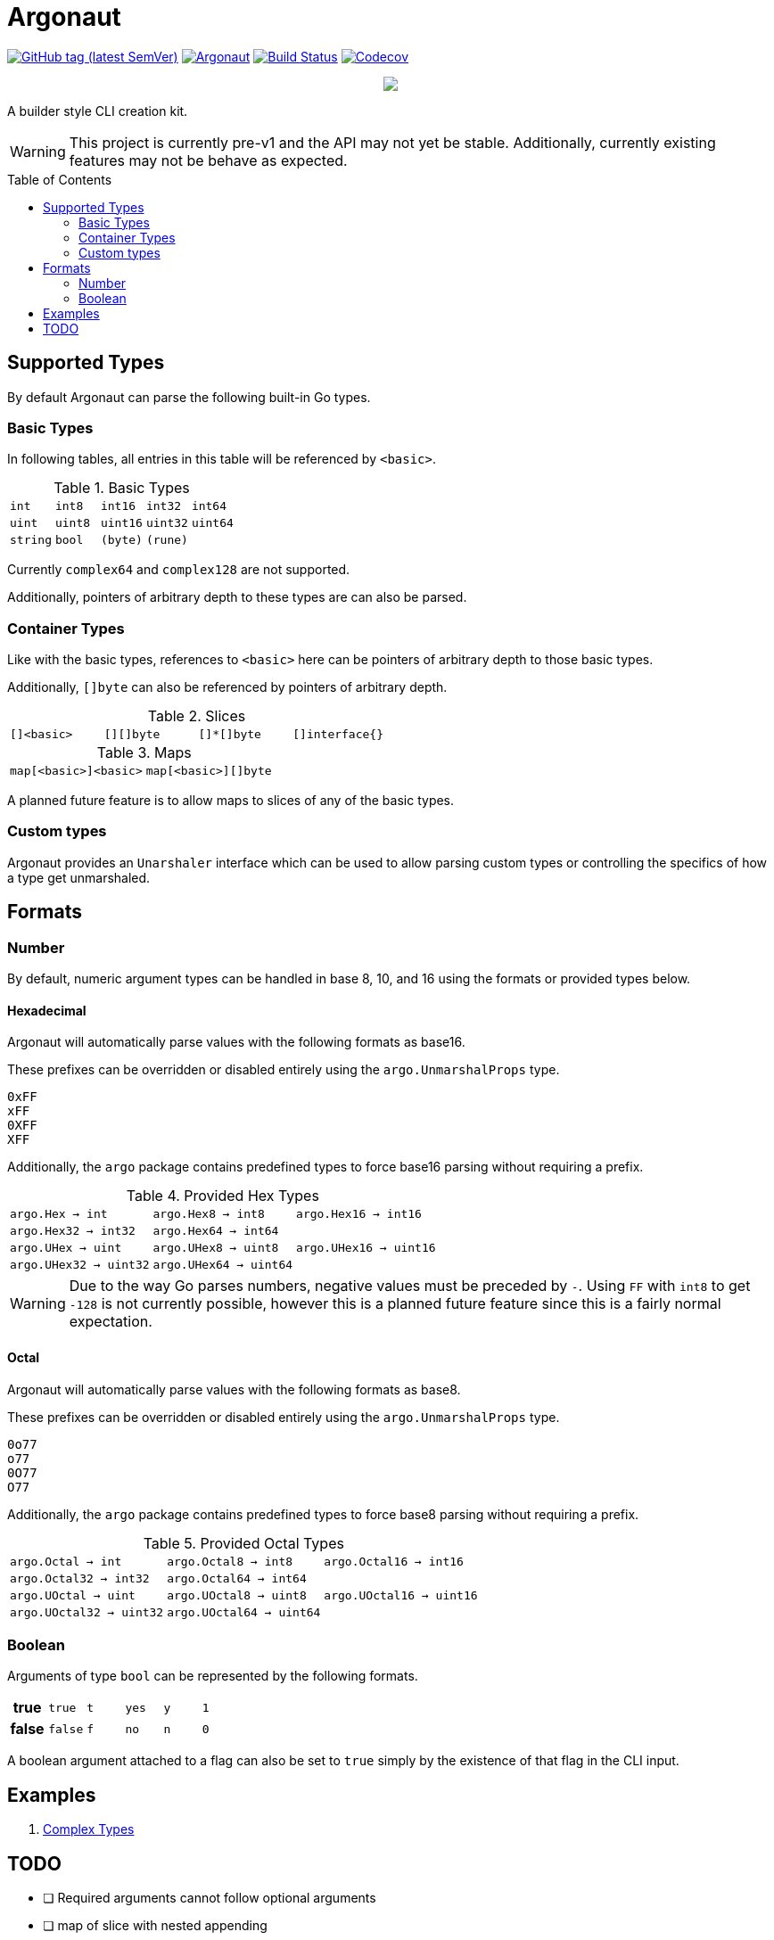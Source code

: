 = Argonaut
:source-highlighter: pygments
:pygments-style: monokai
:toc: preamble

image:https://img.shields.io/github/v/tag/Foxcapades/Argonaut?label=version[GitHub tag (latest SemVer), link=https://github.com/Foxcapades/Argonaut/releases/latest]
image:https://goreportcard.com/badge/github.com/Foxcapades/Argonaut[link=https://goreportcard.com/report/github.com/Foxcapades/Argonaut]
image:https://travis-ci.org/Foxcapades/Argonaut.svg?branch=master["Build Status", link="https://travis-ci.org/Foxcapades/Argonaut"]
image:https://img.shields.io/codecov/c/github/Foxcapades/Argonaut[Codecov, link=https://codecov.io/gh/Foxcapades/Argonaut]

++++
<p align="center" role="Header">
  <img src="https://raw.githubusercontent.com/Foxcapades/Argonaut/master/meta/assets/argonaut.png"/>
</p>
++++

A builder style CLI creation kit.

WARNING: This project is currently pre-v1 and the API may
         not yet be stable.  Additionally, currently
         existing features may not be behave as expected.

//[source,go,linenums,tabsize=2]
//----
//package main
//
//import "github.com/Foxcapades/Argonaut/v1"
//
//type Config struct {
//	ForceEnabled bool
//	WorkDir string
//}
//
//func main() {
//	var conf Config
//
//	argo.NewCommand().
//		Description("Do the things to the files").
//		Flag(argo.NewFlag().
//			Short('f').
//			Long("force").
//			Bind(&conf.ForceEnabled, false)).
//		Argument(argo.NewArg().
//			Require().
//			Description("path to the files").
//			Bind(&conf.WorkDir)).
//		MustParse()
//
//}
//----


== Supported Types

By default Argonaut can parse the following built-in Go
types.

=== Basic Types

In following tables, all entries in this table will be
referenced by `<basic>`.

.Basic Types
[cols="m,m,m,m,m", width="100%"]
|===
| int    | int8   | int16  | int32  | int64
| uint   | uint8  | uint16 | uint32 | uint64
| string | bool   | (byte) | (rune) |
|===

Currently `complex64` and `complex128` are not supported.

Additionally, pointers of arbitrary depth to these types are
can also be parsed.

=== Container Types

Like with the basic types, references to `<basic>` here can
be pointers of arbitrary depth to those basic types.

Additionally, `[]byte` can also be referenced by pointers of
arbitrary depth.

.Slices
[cols="m,m,m,m", width="100%"]
|===
| []<basic> | [][]byte | []*[]byte | []interface{}
|===

.Maps
[cols="m,m", width="100%"]
|===
| map[<basic>]<basic> | map[<basic>][]byte
|===

A planned future feature is to allow maps to slices of any
of the basic types.

=== Custom types

Argonaut provides an `Unarshaler` interface which can be
used to allow parsing custom types or controlling the
specifics of how a type get unmarshaled.

== Formats

=== Number

By default, numeric argument types can be handled in base
8, 10, and 16 using the formats or provided types below.

==== Hexadecimal

Argonaut will automatically parse values with the following
formats as base16.

These prefixes can be overridden or disabled entirely using
the `argo.UnmarshalProps` type.

----
0xFF
xFF
0XFF
XFF
----

Additionally, the `argo` package contains predefined types
to force base16 parsing without requiring a prefix.

.Provided Hex Types
[cols="m,m,m", width="100%"]
|===
| argo.Hex    -> int    | argo.Hex8   -> int8   | argo.Hex16  -> int16
| argo.Hex32  -> int32  | argo.Hex64  -> int64  |
| argo.UHex   -> uint   | argo.UHex8  -> uint8  | argo.UHex16 -> uint16
| argo.UHex32 -> uint32 | argo.UHex64 -> uint64 |
|===

[WARNING]
--
Due to the way Go parses numbers, negative values must be
preceded by `-`.  Using `FF` with `int8` to get `-128` is
not currently possible, however this is a planned future
feature since this is a fairly normal expectation.
--

==== Octal

Argonaut will automatically parse values with the following
formats as base8.

These prefixes can be overridden or disabled entirely using
the `argo.UnmarshalProps` type.

----
0o77
o77
0O77
O77
----

Additionally, the `argo` package contains predefined types
to force base8 parsing without requiring a prefix.

.Provided Octal Types
[cols="m,m,m", width="100%"]
|===
| argo.Octal    -> int    | argo.Octal8   -> int8   | argo.Octal16  -> int16
| argo.Octal32  -> int32  | argo.Octal64  -> int64  |
| argo.UOctal   -> uint   | argo.UOctal8  -> uint8  | argo.UOctal16 -> uint16
| argo.UOctal32 -> uint32 | argo.UOctal64 -> uint64 |
|===


=== Boolean

Arguments of type `bool` can be represented by the following
formats.

[cols="h,m,m,m,m,m", width="100%"]
|===
| true  | true  | t | yes | y | 1
| false | false | f | no  | n | 0
|===

A boolean argument attached to a flag can also be set to
`true` simply by the existence of that flag in the CLI
input.

== Examples

. https://github.com/Foxcapades/Argonaut/tree/master/examples/complex-type[Complex Types]

== TODO

* [ ] Required arguments cannot follow optional arguments
* [ ] map of slice with nested appending
* [ ] Date parsing
* [ ] Subcommands
* [ ] Format help text based on TTY width
* [ ] Tab-completion helper
* [ ] Struct tag -> cli config parsing
* [ ] Unmarshaling String value defaults (prerequisite for struct tags)